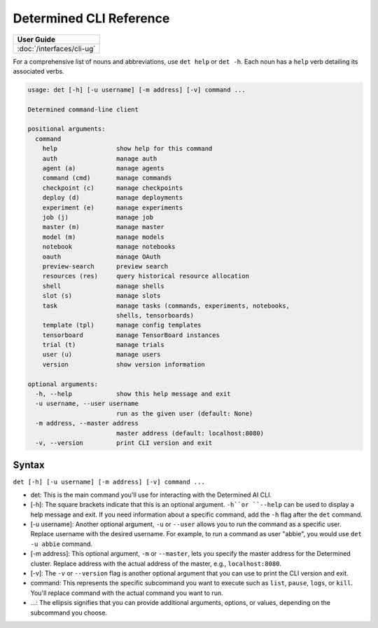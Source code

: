 .. _cli-reference:

##########################
 Determined CLI Reference
##########################

+-----------------------------------------------+
| User Guide                                    |
+===============================================+
| :doc:`/interfaces/cli-ug`                     |
+-----------------------------------------------+

For a comprehensive list of nouns and abbreviations, use ``det help`` or ``det -h``. Each noun has a
``help`` verb detailing its associated verbs.

.. code:: bash

   usage: det [-h] [-u username] [-m address] [-v] command ...

   Determined command-line client

   positional arguments:
     command
       help                show help for this command
       auth                manage auth
       agent (a)           manage agents
       command (cmd)       manage commands
       checkpoint (c)      manage checkpoints
       deploy (d)          manage deployments
       experiment (e)      manage experiments
       job (j)             manage job
       master (m)          manage master
       model (m)           manage models
       notebook            manage notebooks
       oauth               manage OAuth
       preview-search      preview search
       resources (res)     query historical resource allocation
       shell               manage shells
       slot (s)            manage slots
       task                manage tasks (commands, experiments, notebooks,
                           shells, tensorboards)
       template (tpl)      manage config templates
       tensorboard         manage TensorBoard instances
       trial (t)           manage trials
       user (u)            manage users
       version             show version information

   optional arguments:
     -h, --help            show this help message and exit
     -u username, --user username
                           run as the given user (default: None)
     -m address, --master address
                           master address (default: localhost:8080)
     -v, --version         print CLI version and exit

********
 Syntax
********

``det [-h] [-u username] [-m address] [-v] command ...``

-  det: This is the main command you'll use for interacting with the Determined AI CLI.

-  [-h]: The square brackets indicate that this is an optional argument. ``-h``or ``--help`` can be
   used to display a help message and exit. If you need information about a specific command, add
   the ``-h`` flag after the ``det`` command.

-  [-u username]: Another optional argument, ``-u`` or ``--user`` allows you to run the command as a
   specific user. Replace username with the desired username. For example, to run a command as user
   "abbie", you would use ``det -u abbie`` command.

-  [-m address]: This optional argument, ``-m`` or ``--master``, lets you specify the master address
   for the Determined cluster. Replace address with the actual address of the master, e.g.,
   ``localhost:8080``.

-  [-v]: The ``-v`` or ``--version`` flag is another optional argument that you can use to print the
   CLI version and exit.

-  command: This represents the specific subcommand you want to execute such as ``list``, ``pause``,
   ``logs``, or ``kill``. You'll replace command with the actual command you want to run.

-  ...: The ellipsis signifies that you can provide additional arguments, options, or values,
   depending on the subcommand you choose.
